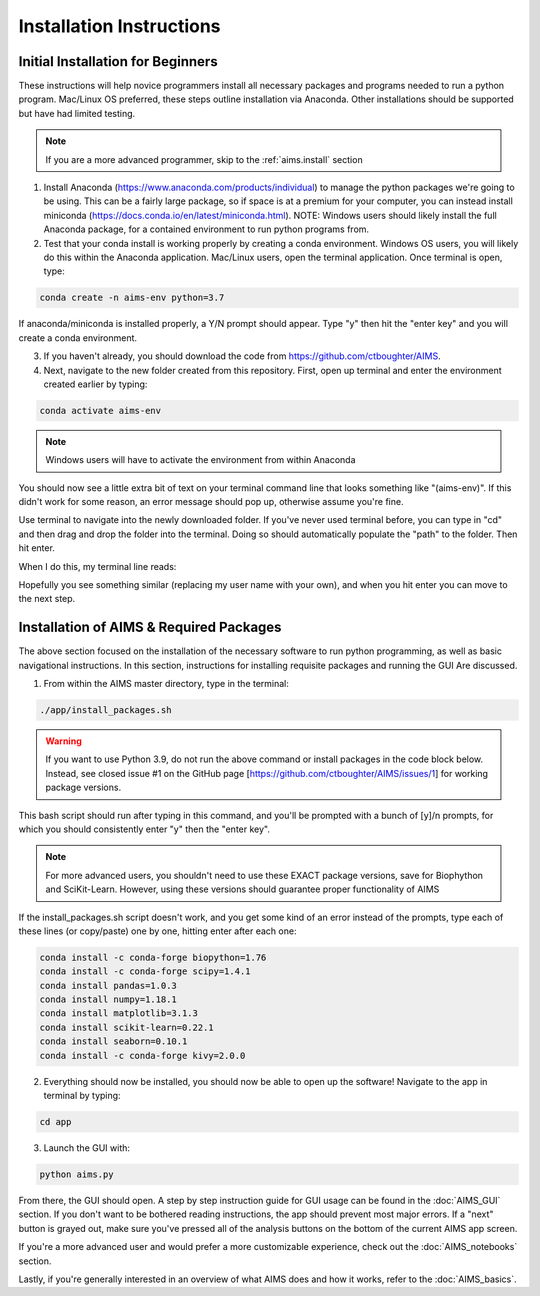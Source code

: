 Installation Instructions
=====

.. _beg.install:

Initial Installation for Beginners
------------

These instructions will help novice programmers install all necessary packages and programs needed to run a python program. Mac/Linux OS preferred, these steps outline installation via Anaconda. Other installations should be supported but have had limited testing.

.. note::
    If you are a more advanced programmer, skip to the :ref:`aims.install` section

1. Install Anaconda (https://www.anaconda.com/products/individual) to manage the python packages we're going to be using. This can be a fairly large package, so if space is at a premium for your computer, you can instead install miniconda (https://docs.conda.io/en/latest/miniconda.html). NOTE: Windows users should likely install the full Anaconda package, for a contained environment to run python programs from.

2. Test that your conda install is working properly by creating a conda environment. Windows OS users, you will likely do this within the Anaconda application. Mac/Linux users, open the terminal application. Once terminal is open, type:

.. code-block:: python

    conda create -n aims-env python=3.7

If anaconda/miniconda is installed properly, a Y/N prompt should appear. Type "y" then hit the "enter key" and you will create a conda environment.

3. If you haven't already, you should download the code from https://github.com/ctboughter/AIMS.

4. Next, navigate to the new folder created from this repository. First, open up terminal and enter the environment created earlier by typing:

.. code-block:: python

    conda activate aims-env

.. note::
    Windows users will have to activate the environment from within Anaconda

You should now see a little extra bit of text on your terminal command line that looks something like "(aims-env)". If this didn't work for some reason, an error message should pop up, otherwise assume you're fine.

Use terminal to navigate into the newly downloaded folder. If you've never used terminal before, you can type in "cd" and then drag and drop the folder into the terminal. Doing so should automatically populate the "path" to the folder. Then hit enter.

When I do this, my terminal line reads: 

.. code-block:: python
    cd /Users/boughter/Desktop/AIMS-master

Hopefully you see something similar (replacing my user name with your own), and when you hit enter you can move to the next step.

.. _aims.install:

Installation of AIMS & Required Packages
------------

The above section focused on the installation of the necessary software to run python programming, as well as basic navigational instructions. In this section, instructions for installing requisite packages and running the GUI Are discussed.

1. From within the AIMS master directory, type in the terminal:

.. code-block:: python

    ./app/install_packages.sh

.. warning::
    If you want to use Python 3.9, do not run the above command or install packages in the code block below. Instead, see closed issue #1 on the GitHub page [https://github.com/ctboughter/AIMS/issues/1] for working package versions.

This bash script should run after typing in this command, and you'll be prompted with a bunch of [y]/n prompts, for which you should consistently enter "y" then the "enter key". 

.. note::
    For more advanced users, you shouldn't need to use these EXACT package versions, save for Biophython and SciKit-Learn. However, using these versions should guarantee proper functionality of AIMS

If the install_packages.sh script doesn't work, and you get some kind of an error instead of the prompts, type each of these lines (or copy/paste) one by one, hitting enter after each one:

.. code-block:: python

    conda install -c conda-forge biopython=1.76
    conda install -c conda-forge scipy=1.4.1
    conda install pandas=1.0.3
    conda install numpy=1.18.1
    conda install matplotlib=3.1.3
    conda install scikit-learn=0.22.1
    conda install seaborn=0.10.1
    conda install -c conda-forge kivy=2.0.0

2. Everything should now be installed, you should now be able to open up the software! Navigate to the app in terminal by typing:

.. code-block:: python

    cd app

3. Launch the GUI with:

.. code-block:: python 

    python aims.py

From there, the GUI should open. A step by step instruction guide for GUI usage can be found in the :doc:`AIMS_GUI` section. If you don't want to be bothered reading instructions, the app should prevent most major errors. If a "next" button is grayed out, make sure you've pressed all of the analysis buttons on the bottom of the current AIMS app screen.

If you're a more advanced user and would prefer a more customizable experience, check out the :doc:`AIMS_notebooks` section.

Lastly, if you're generally interested in an overview of what AIMS does and how it works, refer to the :doc:`AIMS_basics`.